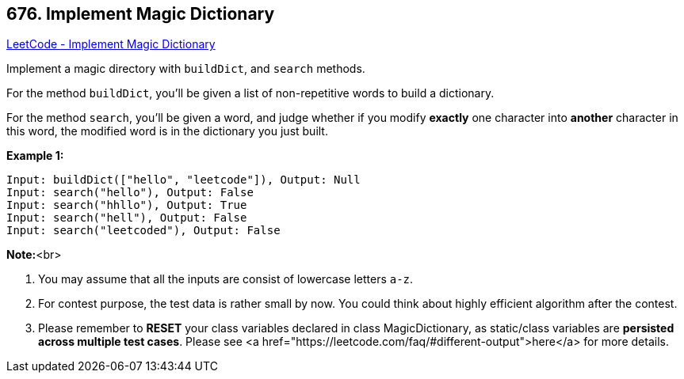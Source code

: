 == 676. Implement Magic Dictionary

https://leetcode.com/problems/implement-magic-dictionary/[LeetCode - Implement Magic Dictionary]


Implement a magic directory with `buildDict`, and `search` methods.



For the method `buildDict`, you'll be given a list of non-repetitive words to build a dictionary.



For the method `search`, you'll be given a word, and judge whether if you modify *exactly* one character into *another* character in this word, the modified word is in the dictionary you just built.


*Example 1:*


[subs="verbatim,quotes"]
----
Input: buildDict(["hello", "leetcode"]), Output: Null
Input: search("hello"), Output: False
Input: search("hhllo"), Output: True
Input: search("hell"), Output: False
Input: search("leetcoded"), Output: False
----


*Note:*<br>

. You may assume that all the inputs are consist of lowercase letters `a-z`.
. For contest purpose, the test data is rather small by now. You could think about highly efficient algorithm after the contest.
. Please remember to *RESET* your class variables declared in class MagicDictionary, as static/class variables are *persisted across multiple test cases*. Please see <a href="https://leetcode.com/faq/#different-output">here</a> for more details.


